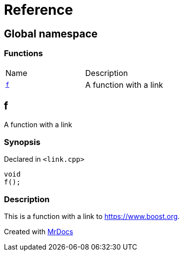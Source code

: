 = Reference
:mrdocs:

[#index]
== Global namespace

=== Functions

[cols=2]
|===
| Name
| Description
| link:#f[`f`] 
| A function with a link
|===

[#f]
== f

A function with a link

=== Synopsis

Declared in `&lt;link&period;cpp&gt;`

[source,cpp,subs="verbatim,replacements,macros,-callouts"]
----
void
f();
----

=== Description

This is a function with a link to https://www.boost.org[]&period;


[.small]#Created with https://www.mrdocs.com[MrDocs]#
